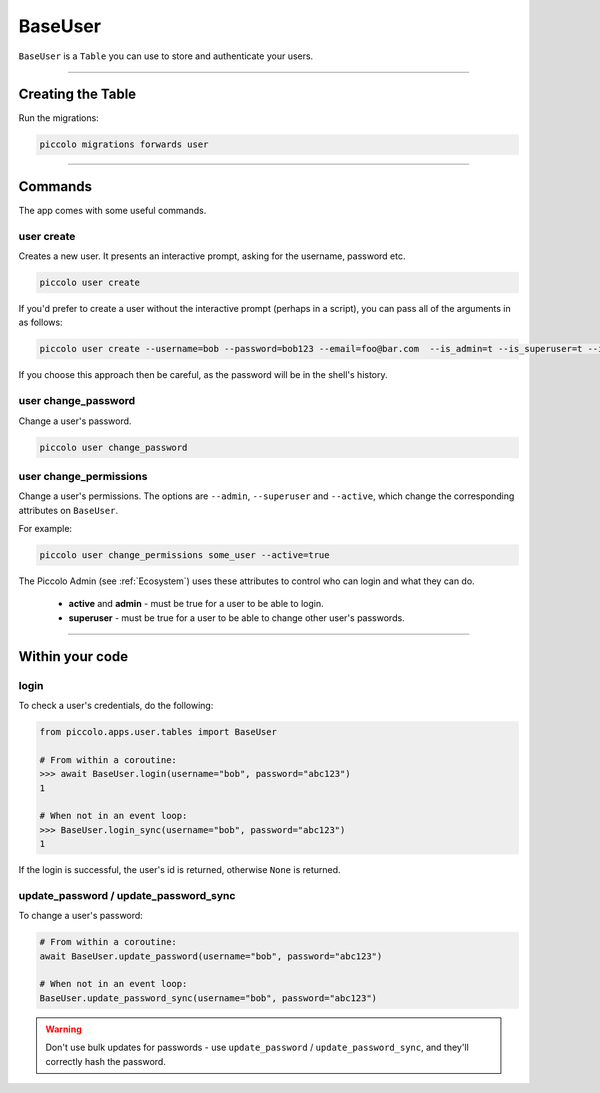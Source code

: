 .. _BaseUser:

BaseUser
========

``BaseUser`` is a ``Table`` you can use to store and authenticate your users.

-------------------------------------------------------------------------------

Creating the Table
------------------

Run the migrations:

.. code-block:: bash

    piccolo migrations forwards user

-------------------------------------------------------------------------------

Commands
--------

The app comes with some useful commands.

user create
~~~~~~~~~~~

Creates a new user. It presents an interactive prompt, asking for the username,
password etc.

.. code-block:: bash

    piccolo user create

If you'd prefer to create a user without the interactive prompt (perhaps in a
script), you can pass all of the arguments in as follows:

.. code-block:: bash

    piccolo user create --username=bob --password=bob123 --email=foo@bar.com  --is_admin=t --is_superuser=t --is_active=t

If you choose this approach then be careful, as the password will be in the
shell's history.

user change_password
~~~~~~~~~~~~~~~~~~~~

Change a user's password.

.. code-block:: bash

    piccolo user change_password

user change_permissions
~~~~~~~~~~~~~~~~~~~~~~~

Change a user's permissions. The options are ``--admin``, ``--superuser`` and
``--active``, which change the corresponding attributes on ``BaseUser``.

For example:

.. code-block:: bash

    piccolo user change_permissions some_user --active=true

The Piccolo Admin (see :ref:`Ecosystem`) uses these attributes to control who
can login and what they can do.

 * **active** and **admin** - must be true for a user to be able to login.
 * **superuser** - must be true for a user to be able to change other user's
   passwords.

-------------------------------------------------------------------------------

Within your code
----------------

login
~~~~~

To check a user's credentials, do the following:

.. code-block:: python

    from piccolo.apps.user.tables import BaseUser

    # From within a coroutine:
    >>> await BaseUser.login(username="bob", password="abc123")
    1

    # When not in an event loop:
    >>> BaseUser.login_sync(username="bob", password="abc123")
    1

If the login is successful, the user's id is returned, otherwise ``None`` is
returned.

update_password / update_password_sync
~~~~~~~~~~~~~~~~~~~~~~~~~~~~~~~~~~~~~~

To change a user's password:

.. code-block:: python

    # From within a coroutine:
    await BaseUser.update_password(username="bob", password="abc123")

    # When not in an event loop:
    BaseUser.update_password_sync(username="bob", password="abc123")

.. warning:: Don't use bulk updates for passwords - use ``update_password`` /
   ``update_password_sync``, and they'll correctly hash the password.
